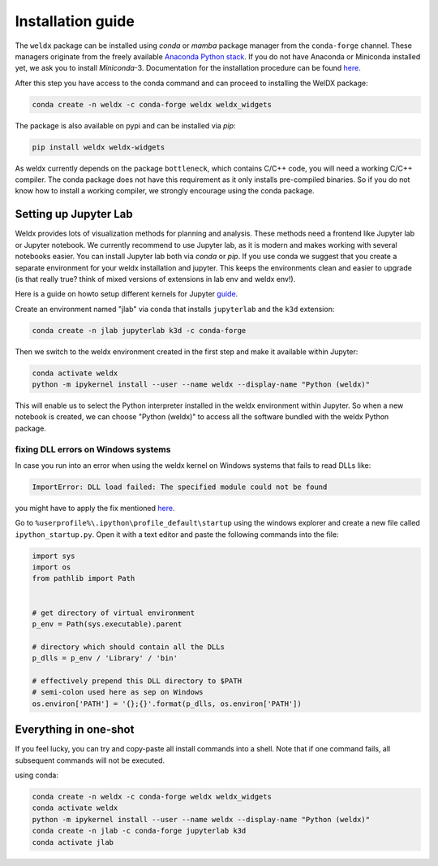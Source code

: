 ####################
 Installation guide
####################

The ``weldx`` package can be installed using *conda* or *mamba* package
manager from the ``conda-forge`` channel. These managers originate from
the freely available `Anaconda Python stack
<https://docs.conda.io/en/latest/miniconda.html>`_. If you do not have
Anaconda or Miniconda installed yet, we ask you to install
*Miniconda*-3. Documentation for the installation procedure can be found
`here
<https://docs.conda.io/projects/conda/en/latest/user-guide/install/index.html#regular-installation>`__.

After this step you have access to the conda command and can proceed to
installing the WelDX package:

.. code::

   conda create -n weldx -c conda-forge weldx weldx_widgets

The package is also available on pypi and can be installed via *pip*:

.. code::

   pip install weldx weldx-widgets

As weldx currently depends on the package ``bottleneck``, which contains
C/C++ code, you will need a working C/C++ compiler. The conda package
does not have this requirement as it only installs pre-compiled
binaries. So if you do not know how to install a working compiler, we
strongly encourage using the conda package.

************************
 Setting up Jupyter Lab
************************

Weldx provides lots of visualization methods for planning and analysis.
These methods need a frontend like Jupyter lab or Jupyter notebook. We
currently recommend to use Jupyter lab, as it is modern and makes
working with several notebooks easier. You can install Jupyter lab both
via *conda* or *pip*. If you use conda we suggest that you create a
separate environment for your weldx installation and jupyter. This keeps
the environments clean and easier to upgrade (is that really true? think
of mixed versions of extensions in lab env and weldx env!).

Here is a guide on howto setup different kernels for Jupyter `guide
<https://ipython.readthedocs.io/en/7.25.0/install/kernel_install.html>`__.

Create an environment named "jlab" via conda that installs ``jupyterlab`` and the ``k3d`` extension:

.. code::

   conda create -n jlab jupyterlab k3d -c conda-forge

Then we switch to the weldx environment created in the first step and
make it available within Jupyter:

.. code::

   conda activate weldx
   python -m ipykernel install --user --name weldx --display-name "Python (weldx)"

This will enable us to select the Python interpreter installed in the
weldx environment within Jupyter. So when a new notebook is created, we
can choose "Python (weldx)" to access all the software bundled with the
weldx Python package.

fixing DLL errors on Windows systems
====================================

In case you run into an error when using the weldx kernel on Windows
systems that fails to read DLLs like:

.. code::

   ImportError: DLL load failed: The specified module could not be found

you might have to apply the fix mentioned `here
<https://github.com/jupyter/notebook/issues/4569#issuecomment-609901011>`__.

Go to ``%userprofile%\.ipython\profile_default\startup`` using the
windows explorer and create a new file called ``ipython_startup.py``.
Open it with a text editor and paste the following commands into the
file:

.. code::

   import sys
   import os
   from pathlib import Path


   # get directory of virtual environment
   p_env = Path(sys.executable).parent

   # directory which should contain all the DLLs
   p_dlls = p_env / 'Library' / 'bin'

   # effectively prepend this DLL directory to $PATH
   # semi-colon used here as sep on Windows
   os.environ['PATH'] = '{};{}'.format(p_dlls, os.environ['PATH'])

************************
 Everything in one-shot
************************

If you feel lucky, you can try and copy-paste all install commands into
a shell. Note that if one command fails, all subsequent commands will
not be executed.

using conda:

.. code::

   conda create -n weldx -c conda-forge weldx weldx_widgets
   conda activate weldx
   python -m ipykernel install --user --name weldx --display-name "Python (weldx)"
   conda create -n jlab -c conda-forge jupyterlab k3d
   conda activate jlab
